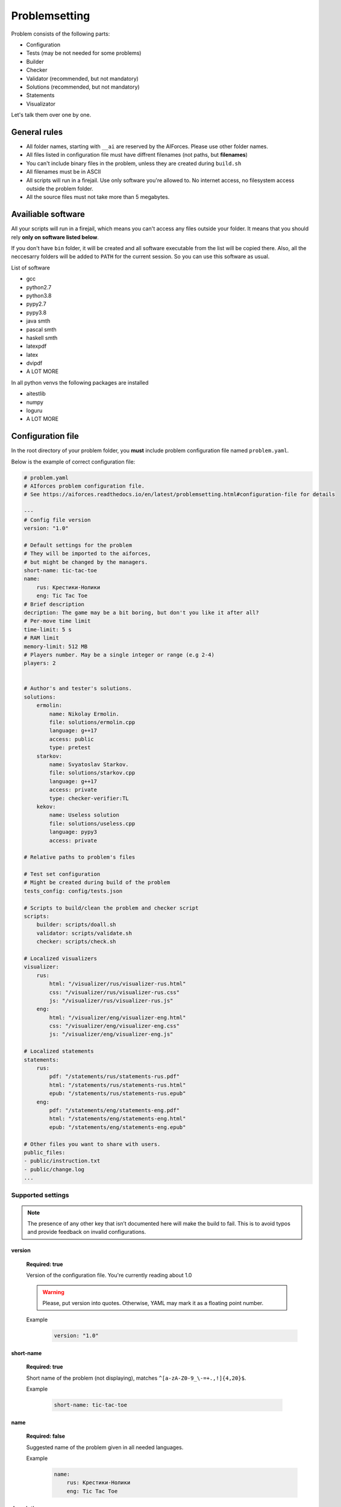 Problemsetting
**************

Problem consists of the following parts:

- Configuration
- Tests (may be not needed for some problems)
- Builder
- Checker
- Validator (recommended, but not mandatory)
- Solutions (recommended, but not mandatory)
- Statements
- Visualizator

Let's talk them over one by one.

General rules
=============

- All folder names, starting with ``__ai`` are reserved by the AIForces. Please use other folder names.
- All files listed in configuration file must have diffrent filenames (not paths, but **filenames**)
- You can't include binary files in the problem, unless they are created during ``build.sh``
- All filenames must be in ASCII
- All scripts will run in a firejail. Use only software you're allowed to. No internet access, no filesystem access outside the problem folder.
- All the source files must not take more than 5 megabytes.

Availiable software
===================

All your scripts will run in a firejail, which means you can't access any files outside your folder.
It means that you should rely **only on software listed below**.

If you don't have ``bin`` folder, it will be created and all software executable
from the list will be copied there. Also, all the neccesarry folders will be added to
``PATH`` for the current session. So you can use this software as usual.

List of software

- gcc
- python2.7
- python3.8
- pypy2.7
- pypy3.8
- java smth
- pascal smth
- haskell smth
- latexpdf
- latex
- dvipdf
- A LOT MORE

In all python venvs the following packages are installed

- aitestlib
- numpy
- loguru
- A LOT MORE

Configuration file
==================

In the root directory of your problem folder, you **must** include problem configuration file named ``problem.yaml``.

Below is the example of correct configuration file:

.. code-block:: yaml
    
   # problem.yaml
   # AIforces problem configuration file.
   # See https://aiforces.readthedocs.io/en/latest/problemsetting.html#configuration-file for details

   ---
   # Config file version
   version: "1.0"

   # Default settings for the problem
   # They will be imported to the aiforces,
   # but might be changed by the managers.
   short-name: tic-tac-toe
   name:
       rus: Крестики-Нолики
       eng: Tic Tac Toe
   # Brief description
   decription: The game may be a bit boring, but don't you like it after all?
   # Per-move time limit
   time-limit: 5 s
   # RAM limit
   memory-limit: 512 MB
   # Players number. May be a single integer or range (e.g 2-4)
   players: 2


   # Author's and tester's solutions.
   solutions:
       ermolin:
           name: Nikolay Ermolin.
           file: solutions/ermolin.cpp
           language: g++17
           access: public
           type: pretest
       starkov:
           name: Svyatoslav Starkov.
           file: solutions/starkov.cpp
           language: g++17
           access: private
           type: checker-verifier:TL
       kekov:
           name: Useless solution
           file: solutions/useless.cpp
           language: pypy3
           access: private

   # Relative paths to problem's files

   # Test set configuration
   # Might be created during build of the problem
   tests_config: config/tests.json

   # Scripts to build/clean the problem and checker script
   scripts:
       builder: scripts/doall.sh
       validator: scripts/validate.sh
       checker: scripts/check.sh

   # Localized visualizers
   visualizer:
       rus:
           html: "/visualizer/rus/visualizer-rus.html"
           css: "/visualizer/rus/visualizer-rus.css"
           js: "/visualizer/rus/visualizer-rus.js"
       eng:
           html: "/visualizer/eng/visualizer-eng.html"
           css: "/visualizer/eng/visualizer-eng.css"
           js: "/visualizer/eng/visualizer-eng.js"

   # Localized statements
   statements:
       rus:
           pdf: "/statements/rus/statements-rus.pdf"
           html: "/statements/rus/statements-rus.html"
           epub: "/statements/rus/statements-rus.epub"
       eng:
           pdf: "/statements/eng/statements-eng.pdf"
           html: "/statements/eng/statements-eng.html"
           epub: "/statements/eng/statements-eng.epub"

   # Other files you want to share with users.
   public_files:
   - public/instruction.txt
   - public/change.log
   ...

Supported settings
------------------

.. note::
   The presence of any other key that isn’t documented here will make the build to fail.
   This is to avoid typos and provide feedback on invalid configurations.

version
^^^^^^^
   **Required: true**

   Version of the configuration file. You're currently reading about 1.0

   .. warning::
      Please, put version into quotes. Otherwise, YAML may mark it as a floating point number.

   Example
      .. code-block:: yaml

         version: "1.0"

short-name
^^^^^^^^^^
   **Required: true**

   Short name of the problem (not displaying), matches ``^[a-zA-Z0-9_\-=+.,!]{4,20}$``.

   Example
        
      .. code-block:: yaml

         short-name: tic-tac-toe

name
^^^^
   **Required: false**

   Suggested name of the problem given in all needed languages.

   Example
      .. code-block:: yaml

         name:
             rus: Крестики-Нолики
             eng: Tic Tac Toe

description
^^^^^^^^^^^
   **Required: false**

   Suggested brief description of the problem.

   Example
      .. code-block:: yaml

         decription: The game may be a bit boring, but don't you like it after all?

time-limit
^^^^^^^^^^
   **Required: false**

   Suggested per-move time limit for the problem.
   You can use following units:

   - ms - millisecond (1/1000 of a second)
   - s - second

   Value can't be more than 1 minute.

   Example
      .. code-block:: yaml

         time-limit: 5 s

memory-limit
^^^^^^^^^^^^
   **Required: false**

   Suggested per-move memory limit for the problem.
   You can use following multiples:

   - `B` for bytes
   - `kB` for kilobytes
   - `KiB` for kibibytes
   - `MB` for megabytes
   - `MiB` for mebibyte
   - `GB` for gigabyte
   - `GiB` for gibibyte

   Value can't exceed 1 GiB.

   Example
      .. code-block:: yaml

         memory-limit: 512 MB

players
^^^^^^^
   **Required: true**

   Number of players, which compete together. May be a single integer or range of integers.

   Example
      .. code-block:: yaml

         players: 2

      .. code-block:: yaml

         players: 2-4

solutions
^^^^^^^^^
   **Required: false**

   Describes Author's and tester's solutions.

   - ``access`` may be private, protected or public.

   - ``language`` is one of the :ref:`supported programming languages <languages-label>`.

   You may set ``type`` of the solution to ``pretest`` or ``checker-verifier:[VERDICT]``,
   where ``[VERDICT]`` is one of :ref:`system verdicts <verdicts-label>`. If you omit the field, the 
   solution will not serve the particular purpose, but still will be available.

   Read more about :ref:`solutions-label`

   Example
      .. code-block:: yaml

         # Authors and testers solutions.
         solutions:
             ermolin:
                 name: Nikolay Ermolin.
                 file: solutions/ermolin.cpp
                 language: g++17
                 access: public
                 type: pretest
             starkov:
                 name: Svyatoslav Starkov.
                 file: solutions/starkov.cpp
                 language: g++17
                 access: private
                 type: checker-verifier:TL
             kekov:
                 name: Useless solution
                 file: solutions/useless.cpp
                 language: pypy3
                 acess: private

tests_config
^^^^^^^^^^^^
   **Required: true**

   JSON file, which stores tests configuration. May be created during run of ``build.sh`` script.

   Example
      .. code-block:: yaml

          tests_config: config/tests.json

scripts
^^^^^^^
   
   Files of problem scripts.

   (TODO addreference)
   Builder is preparing the problem for working.
   Validator script reads test file and strctly checks it validity. Read more. 
   Checker script starts runs challenges and produces logs. Read more.

   builder
      **Required: false**
   validator
      **Required: false**
   checker
      **Required: true**

   Example
      .. code-block:: yaml

         scripts:
             builder: scripts/doall.sh
             validator: scripts/validate.sh
             checker: scripts/check.sh


visualizer
^^^^^^^^^^
   **Required: true**

   Visualizer web page files, localized for several languages.

   Use `ISO 639-2 <https://www.loc.gov/standards/iso639-2/php/code_list.php>`
   Codes for the Representation of Names of Languages.

   Example
      .. code-block:: yaml

         visualizer:
             rus:
                 html: "/visualizer/rus/visualizer-rus.html"
                 css: "/visualizer/rus/visualizer-rus.css"
                 js: "/visualizer/rus/visualizer-rus.js"
             eng:
                 html: "/visualizer/eng/visualizer-eng.html"
                 css: "/visualizer/eng/visualizer-eng.css"
                 js: "/visualizer/eng/visualizer-eng.js"

statements
^^^^^^^^^^
   **Required: true**

   Statements of the problem, given in different formats and different languages.

   Use `ISO 639-2 <https://www.loc.gov/standards/iso639-2/php/code_list.php>`
   Codes for the Representation of Names of Languages.

   Example
      .. code-block:: yaml

         rus:
             pdf: "/statements/rus/statements-rus.pdf"
             html: "/statements/rus/statements-rus.html"
             epub: "/statements/rus/statements-rus.epub"
         eng:
             pdf: "/statements/eng/statements-eng.pdf"
             html: "/statements/eng/statements-eng.html"
             epub: "/statements/eng/statements-eng.epub"


public_files
^^^^^^^^^^^^
   **Required: false**

   Any other files that you want to share with the problem.

   Example
      .. code-block:: yaml

         public_files:
         - public/instruction.txt
         - public/change.log



Tests
=====

One challenge configuration is called *Test*. It can be for example, one level from the game.
If you need to prepare files, describing the tests, you can do it while building or upload them with the problem.

What you **must** create is a tests configuration file and add path it to problem's config. However,
this file may be generated during run of *Builder*. Tests configuration
looks like this JSON:

.. code-block:: json

   [
      {
         "id": 0,
         "name": "Mega Level 1",
         "file": "tests/01",
         "public-description": "First and most simple test in the testset",
         "hidden-description": "The solution is quite simple, just ..."
      }

      {
         "id": 1,
      }
   ]

Actually, you may omit any informatoin except ``id``. If your game is not about different levels, create only one test.


Builder
=======

Builder is the script aiming to build the problem from sources. It usually includes:

- Compiling visualizer
- Compiling checker, test_generator, validator
- Generating tests and test config

Checker
=======

Checker is a script used to perform challenges between multiple players. Interface works as follows:

Command line arguments

   --players_cmds cmds
      ready bash commands to start solutions
   --players_files files
      binary files of the solutions (needed for firejail)
   --test_id id
      test id number
   --test_file file
      test file (if was mentioned)
   --time_limit seconds
      Per move time limit
   --memory_limit bytes
      RAM limit
   --streams_log_file file
      Filename of the output stdin/stdout/stderr log
   --game_log_file file
      Filename of the output game log
   --result_log_file file
      Filename of the output game result file, includes scores and verdicts.

Checker should produce logs of the following format:

Any checker logs written to stderr will be saved for internal use.

TODO streams, game, result log format

Validator
=========

Validator is a script, which reads test file from the stdin and checks it for validity.
Any logs written to stderr will be saved for internal use. If test is incorrect, validator must finish the process
with non-zero exit cdde. Validation is performed automatically by ``problem-verifier``.

.. _solutions-label:

Solutions
=========

Solutions are created by problem's authors and testers. They serve 3 purposes:

- Show examples of solutions to the participants
- Verify that checker works correctly
- Pretesting the submissions.

Solution access modifiers are supported. Solution can be public, private or protected.

- Public solutions are used as example solutions for participants
- Protected solutions can be played with, but source code is kept private
- Private solutions can't be interacted with directly.

Solutions marked as pretests **must** finish with the ``OK`` verdict. They are used as opponents
for the participant's solutions on pretests. The only aim of pretest is to warn participant in case
his solution behaves wrongly. Mind that it's a good idea to make pretests public or at least
protected, so that participants could see why their solution fails the pretests.

When you create a checker verifier, design it in such way, that it get the same verdict with any opponent and test number.
Use this expected verdict in solution configuration.

Also all solutions, used for pretests, are used as checker verifiers and are expected to have ``OK`` verdict.
You don't have to add them to the list one more time.

Statements
==========

Statements are usually written in LaTex and compiled into 3 diffeent formats(pdf, html, epub) for comfortable usage.
You need to compile separate statements for each language. They must be compiled during ``build.sh``.

Visualizator
============

Visualizer is a webpage, which uses API (how? TODO) to download logs of the challenge and visualize the game in a
convinient way.

TODO